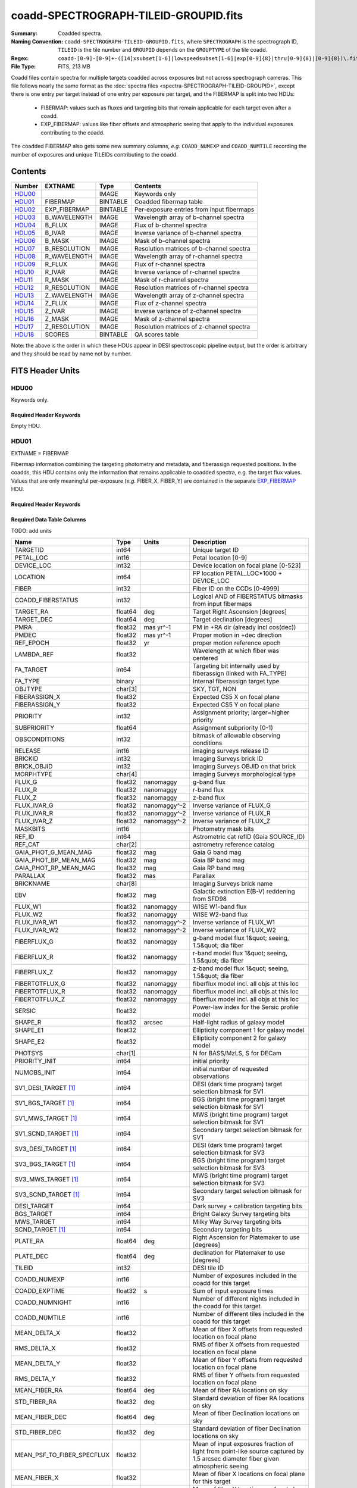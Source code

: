 ======================================
coadd-SPECTROGRAPH-TILEID-GROUPID.fits
======================================

:Summary: Coadded spectra.
:Naming Convention: ``coadd-SPECTROGRAPH-TILEID-GROUPID.fits``, where
    ``SPECTROGRAPH`` is the spectrograph ID, ``TILEID`` is the tile number and
    ``GROUPID`` depends on the ``GROUPTYPE`` of the tile coadd.
:Regex: ``coadd-[0-9]-[0-9]+-([14]xsubset[1-6]|lowspeedsubset[1-6]|exp[0-9]{8}|thru[0-9]{8}|[0-9]{8})\.fits``
:File Type: FITS, 213 MB

Coadd files contain spectra for multiple targets coadded across exposures
but not across spectrograph cameras.
This file follows nearly the same format as the
:doc:`spectra files <spectra-SPECTROGRAPH-TILEID-GROUPID>`, except there is
one entry per target instead of one entry per exposure per target, and
the FIBERMAP is split into two HDUs:

  * FIBERMAP: values such as fluxes and targeting bits that remain applicable
    for each target even after a coadd.
  * EXP_FIBERMAP: values like fiber offsets and atmospheric seeing that
    apply to the individual exposures contributing to the coadd.

The coadded FIBERMAP also gets some new summary columns,
*e.g.* ``COADD_NUMEXP`` and ``COADD_NUMTILE`` recording the number of
exposures and unique TILEIDs contributing to the coadd.

Contents
========

====== ============ ======== ===================
Number EXTNAME      Type     Contents
====== ============ ======== ===================
HDU00_              IMAGE    Keywords only
HDU01_ FIBERMAP     BINTABLE Coadded fibermap table
HDU02_ EXP_FIBERMAP BINTABLE Per-exposure entries from input fibermaps
HDU03_ B_WAVELENGTH IMAGE    Wavelength array of b-channel spectra
HDU04_ B_FLUX       IMAGE    Flux of b-channel spectra
HDU05_ B_IVAR       IMAGE    Inverse variance of b-channel spectra
HDU06_ B_MASK       IMAGE    Mask of b-channel spectra
HDU07_ B_RESOLUTION IMAGE    Resolution matrices of b-channel spectra
HDU08_ R_WAVELENGTH IMAGE    Wavelength array of r-channel spectra
HDU09_ R_FLUX       IMAGE    Flux of r-channel spectra
HDU10_ R_IVAR       IMAGE    Inverse variance of r-channel spectra
HDU11_ R_MASK       IMAGE    Mask of r-channel spectra
HDU12_ R_RESOLUTION IMAGE    Resolution matrices of r-channel spectra
HDU13_ Z_WAVELENGTH IMAGE    Wavelength array of z-channel spectra
HDU14_ Z_FLUX       IMAGE    Flux of z-channel spectra
HDU15_ Z_IVAR       IMAGE    Inverse variance of z-channel spectra
HDU16_ Z_MASK       IMAGE    Mask of z-channel spectra
HDU17_ Z_RESOLUTION IMAGE    Resolution matrices of z-channel spectra
HDU18_ SCORES       BINTABLE QA scores table
====== ============ ======== ===================

Note: the above is the order in which these HDUs appear in DESI spectroscopic
pipeline output, but the order is arbitrary and they should be read by
name not by number.

FITS Header Units
=================

HDU00
-----

Keywords only.

Required Header Keywords
~~~~~~~~~~~~~~~~~~~~~~~~

.. collapse:: Required Header Keywords Table

    .. rst-class:: keywords

    ========== =============================== ==== ==============================================
    KEY        Example Value                   Type Comment
    ========== =============================== ==== ==============================================
    SPGRP      cumulative                      str  Method of grouping spectra for coadd, e.g. PERNIGHT or CUMULATIVE
    SPGRPVAL   20210205                        int  Group value for this coadd, e.g.
    NIGHT [1]_ 20210708                        int  YEARMMDD night identifier for "pernight" and "cumulative" groups
    TILEID     80605                           int  DESI Tile ID
    SPECTRO    2                               int  Spectrograph number
    PETAL      2                               int  Focal plane petal number
    CHECKSUM   AfAMBZ1KAf8KAZ8K                str  HDU checksum updated 2021-07-16T14:01:46
    DATASUM    0                               str  data unit checksum updated 2021-07-16T14:01:46
    FIBERMIN   1000                            int  First fiber number included in this coadd
    INFIL000   spectra-2-545-thru20210510.fits str  Input file(s) contributing to this coadd
    LONGSTRN   OGIP 1.0                        str
    ========== =============================== ==== ==============================================

Empty HDU.

HDU01
-----

EXTNAME = FIBERMAP

Fibermap information combining the targeting photometry and metadata,
and fiberassign requested positions.  In the coadds, this HDU contains
only the information that remains applicable to coadded spectra, e.g.
the target flux values.  Values that are only meaningful per-exposure
(*e.g.* FIBER_X, FIBER_Y) are contained in the separate
`EXP_FIBERMAP <#hdu02>`_ HDU.

Required Header Keywords
~~~~~~~~~~~~~~~~~~~~~~~~

.. collapse:: Required Header Keywords Table

    .. rst-class:: keywords

    ======== ================ ==== ==============================================
    KEY      Example Value    Type Comment
    ======== ================ ==== ==============================================
    NAXIS1   387              int
    NAXIS2   500              int  Number of targets
    ENCODING ascii            str
    LONGSTRN OGIP 1.0         str
    CHECKSUM H5Z5H5Z3H5Z3H5Z3 str  HDU checksum updated 2021-07-16T14:01:46
    DATASUM  4214162542       str  data unit checksum updated 2021-07-16T14:01:46
    ======== ================ ==== ==============================================

Required Data Table Columns
~~~~~~~~~~~~~~~~~~~~~~~~~~~

TODO: add units

.. rst-class:: columns

========================== ======= ============ ===============================================================================================================================
Name                       Type    Units        Description
========================== ======= ============ ===============================================================================================================================
TARGETID                   int64                Unique target ID
PETAL_LOC                  int16                Petal location [0-9]
DEVICE_LOC                 int32                Device location on focal plane [0-523]
LOCATION                   int64                FP location PETAL_LOC*1000 + DEVICE_LOC
FIBER                      int32                Fiber ID on the CCDs [0-4999]
COADD_FIBERSTATUS          int32                Logical AND of FIBERSTATUS bitmasks from input fibermaps
TARGET_RA                  float64 deg          Target Right Ascension [degrees]
TARGET_DEC                 float64 deg          Target declination [degrees]
PMRA                       float32 mas yr^-1    PM in +RA dir (already incl cos(dec))
PMDEC                      float32 mas yr^-1    Proper motion in +dec direction
REF_EPOCH                  float32 yr           proper motion reference epoch
LAMBDA_REF                 float32              Wavelength at which fiber was centered
FA_TARGET                  int64                Targeting bit internally used by fiberassign (linked with FA_TYPE)
FA_TYPE                    binary               Internal fiberassign target type
OBJTYPE                    char[3]              SKY, TGT, NON
FIBERASSIGN_X              float32              Expected CS5 X on focal plane
FIBERASSIGN_Y              float32              Expected CS5 Y on focal plane
PRIORITY                   int32                Assignment priority; larger=higher priority
SUBPRIORITY                float64              Assignment subpriority [0-1)
OBSCONDITIONS              int32                bitmask of allowable observing conditions
RELEASE                    int16                imaging surveys release ID
BRICKID                    int32                Imaging Surveys brick ID
BRICK_OBJID                int32                Imaging Surveys OBJID on that brick
MORPHTYPE                  char[4]              Imaging Surveys morphological type
FLUX_G                     float32 nanomaggy    g-band flux
FLUX_R                     float32 nanomaggy    r-band flux
FLUX_Z                     float32 nanomaggy    z-band flux
FLUX_IVAR_G                float32 nanomaggy^-2 Inverse variance of FLUX_G
FLUX_IVAR_R                float32 nanomaggy^-2 Inverse variance of FLUX_R
FLUX_IVAR_Z                float32 nanomaggy^-2 Inverse variance of FLUX_Z
MASKBITS                   int16                Photometry mask bits
REF_ID                     int64                Astrometric cat refID (Gaia SOURCE_ID)
REF_CAT                    char[2]              astrometry reference catalog
GAIA_PHOT_G_MEAN_MAG       float32 mag          Gaia G band mag
GAIA_PHOT_BP_MEAN_MAG      float32 mag          Gaia BP band mag
GAIA_PHOT_RP_MEAN_MAG      float32 mag          Gaia RP band mag
PARALLAX                   float32 mas          Parallax
BRICKNAME                  char[8]              Imaging Surveys brick name
EBV                        float32 mag          Galactic extinction E(B-V) reddening from SFD98
FLUX_W1                    float32 nanomaggy    WISE W1-band flux
FLUX_W2                    float32 nanomaggy    WISE W2-band flux
FLUX_IVAR_W1               float32 nanomaggy^-2 Inverse variance of FLUX_W1
FLUX_IVAR_W2               float32 nanomaggy^-2 Inverse variance of FLUX_W2
FIBERFLUX_G                float32 nanomaggy    g-band model flux 1&quot; seeing, 1.5&quot; dia fiber
FIBERFLUX_R                float32 nanomaggy    r-band model flux 1&quot; seeing, 1.5&quot; dia fiber
FIBERFLUX_Z                float32 nanomaggy    z-band model flux 1&quot; seeing, 1.5&quot; dia fiber
FIBERTOTFLUX_G             float32 nanomaggy    fiberflux model incl. all objs at this loc
FIBERTOTFLUX_R             float32 nanomaggy    fiberflux model incl. all objs at this loc
FIBERTOTFLUX_Z             float32 nanomaggy    fiberflux model incl. all objs at this loc
SERSIC                     float32              Power-law index for the Sersic profile model
SHAPE_R                    float32 arcsec       Half-light radius of galaxy model
SHAPE_E1                   float32              Ellipticity component 1 for galaxy model
SHAPE_E2                   float32              Ellipticity component 2 for galaxy model
PHOTSYS                    char[1]              N for BASS/MzLS, S for DECam
PRIORITY_INIT              int64                initial priority
NUMOBS_INIT                int64                initial number of requested observations
SV1_DESI_TARGET [1]_       int64                DESI (dark time program) target selection bitmask for SV1
SV1_BGS_TARGET [1]_        int64                BGS (bright time program) target selection bitmask for SV1
SV1_MWS_TARGET [1]_        int64                MWS (bright time program) target selection bitmask for SV1
SV1_SCND_TARGET [1]_       int64                Secondary target selection bitmask for SV1
SV3_DESI_TARGET [1]_       int64                DESI (dark time program) target selection bitmask for SV3
SV3_BGS_TARGET [1]_        int64                BGS (bright time program) target selection bitmask for SV3
SV3_MWS_TARGET [1]_        int64                MWS (bright time program) target selection bitmask for SV3
SV3_SCND_TARGET [1]_       int64                Secondary target selection bitmask for SV3
DESI_TARGET                int64                Dark survey + calibration targeting bits
BGS_TARGET                 int64                Bright Galaxy Survey targeting bits
MWS_TARGET                 int64                Milky Way Survey targeting bits
SCND_TARGET [1]_           int64                Secondary targeting bits
PLATE_RA                   float64 deg          Right Ascension for Platemaker to use [degrees]
PLATE_DEC                  float64 deg          declination for Platemaker to use [degrees]
TILEID                     int32                DESI tile ID
COADD_NUMEXP               int16                Number of exposures included in the coadd for this target
COADD_EXPTIME              float32 s            Sum of input exposure times
COADD_NUMNIGHT             int16                Number of different nights included in the coadd for this target
COADD_NUMTILE              int16                Number of different tiles included in the coadd for this target
MEAN_DELTA_X               float32              Mean of fiber X offsets from requested location on focal plane
RMS_DELTA_X                float32              RMS of fiber X offsets from requested location on focal plane
MEAN_DELTA_Y               float32              Mean of fiber Y offsets from requested location on focal plane
RMS_DELTA_Y                float32              RMS of fiber Y offsets from requested location on focal plane
MEAN_FIBER_RA              float64 deg          Mean of fiber RA locations on sky
STD_FIBER_RA               float32 deg          Standard deviation of fiber RA locations on sky
MEAN_FIBER_DEC             float64 deg          Mean of fiber Declination locations on sky
STD_FIBER_DEC              float32 deg          Standard deviation of fiber Declination locations on sky
MEAN_PSF_TO_FIBER_SPECFLUX float32              Mean of input exposures fraction of light from point-like source captured by 1.5 arcsec diameter fiber given atmospheric seeing
MEAN_FIBER_X               float32              Mean of fiber X locations on focal plane for this target
MEAN_FIBER_Y               float32              Mean of fiber Y locations on focal plane for this target
========================== ======= ============ ===============================================================================================================================

.. [1] Optional

HDU02
-----

EXTNAME = EXP_FIBERMAP

Fibermap entries that only apply to individual exposures, not to a coadd.
This table has one row per input target per exposure.
Also see the `FIBERMAP <#hdu01>`_ HDU for coadded fibermap quantities
with one row per target.

Required Header Keywords
~~~~~~~~~~~~~~~~~~~~~~~~

.. collapse:: Required Header Keywords Table

    .. rst-class:: keywords

    ======== ================ ==== ==============================================
    KEY      Example Value    Type Comment
    ======== ================ ==== ==============================================
    NAXIS1   162              int
    NAXIS2   1000             int  Number of input target exposures
    ENCODING ascii            str
    CHECKSUM 3f5X4e3U3e3U3e3U str  HDU checksum updated 2021-07-16T14:01:46
    DATASUM  360255485        str  data unit checksum updated 2021-07-16T14:01:46
    ======== ================ ==== ==============================================

Required Data Table Columns
~~~~~~~~~~~~~~~~~~~~~~~~~~~

.. rst-class:: columns

===================== ======= ===== =============================================================================================================================
Name                  Type    Units Description
===================== ======= ===== =============================================================================================================================
TARGETID              int64         Unique target ID
PRIORITY              int32         Assignment priority; larger=higher priority
SUBPRIORITY           float64       Assignment subpriority [0-1)
NIGHT                 int32         YEARMMDD date of sunset for the night of this observation
EXPID                 int32         DESI exposure ID
MJD                   float64       Modified Julien Date
TILEID                int32         DESI tile ID
EXPTIME               float64 s     Exposure time
PETAL_LOC             int16         Petal location [0-9]
DEVICE_LOC            int32         Device location on focal plane [0-523]
LOCATION              int64         FP location PETAL_LOC*1000 + DEVICE_LOC
FIBER                 int32         Fiber ID on the CCDs [0-4999]
FIBERSTATUS           int32         Fiber status; 0=good
FIBERASSIGN_X         float32       Expected CS5 X on focal plane
FIBERASSIGN_Y         float32       Expected CS5 Y on focal plane
LAMBDA_REF            float32       Wavelength at which fiber was centered
PLATE_RA              float64 deg   Right Ascension for Platemaker to use [degrees]
PLATE_DEC             float64 deg   declination for Platemaker to use [degrees]
NUM_ITER              int64         Number of positioner iterations
FIBER_X               float64       CS5 X location requested by PlateMaker
FIBER_Y               float64       CS5 Y location requested by PlateMaker
DELTA_X               float64       CS5 X diff requested and actual position
DELTA_Y               float64       CS5 Y diff requested and actual position
FIBER_RA              float64 deg   RA of actual fiber position
FIBER_DEC             float64 deg   DEC of actual fiber position
PSF_TO_FIBER_SPECFLUX float64       Fraction of light from a point-source captured by a 1.5 arcsec diameter fiber given the astmospheric seeing for this exposure
===================== ======= ===== =============================================================================================================================

HDU03
-----

EXTNAME = B_WAVELENGTH

Wavelength grid of spectra from the B camera.

Required Header Keywords
~~~~~~~~~~~~~~~~~~~~~~~~

.. collapse:: Required Header Keywords Table

    .. rst-class:: keywords

    ======== ================ ==== ==============================================
    KEY      Example Value    Type Comment
    ======== ================ ==== ==============================================
    NAXIS1   2751             int  Number of wavelength bins
    BUNIT    Angstrom         str
    CHECKSUM 7CGAA9F99AFAA9F9 str  HDU checksum updated 2021-07-16T14:01:46
    DATASUM  979185614        str  data unit checksum updated 2021-07-16T14:01:46
    ======== ================ ==== ==============================================

Data: FITS image [float64, 2751]

HDU04
-----

EXTNAME = B_FLUX

Extracted spectral flux from the B camera.

Required Header Keywords
~~~~~~~~~~~~~~~~~~~~~~~~

.. collapse:: Required Header Keywords Table

    .. rst-class:: keywords

    ======== ============================ ==== ==============================================
    KEY      Example Value                Type Comment
    ======== ============================ ==== ==============================================
    NAXIS1   2751                         int  Number of wavelength bins
    NAXIS2   500                          int  Number of spectra
    BUNIT    10**-17 erg/(s cm2 Angstrom) str
    CHECKSUM lgKZngKZlgKZlgKZ             str  HDU checksum updated 2021-07-16T14:01:46
    DATASUM  1157856797                   str  data unit checksum updated 2021-07-16T14:01:46
    ======== ============================ ==== ==============================================

Data: FITS image [float32, 2751x500]

HDU05
-----

EXTNAME = B_IVAR

Inverse variance of the B_FLUX HDU.

Required Header Keywords
~~~~~~~~~~~~~~~~~~~~~~~~

.. collapse:: Required Header Keywords Table

    .. rst-class:: keywords

    ======== ================================= ==== ==============================================
    KEY      Example Value                     Type Comment
    ======== ================================= ==== ==============================================
    NAXIS1   2751                              int  Number of wavelength bins
    NAXIS2   500                               int  Number of spectra
    BUNIT    10**+34 (s2 cm4 Angstrom2) / erg2 str
    CHECKSUM JATXJASUJASUJASU                  str  HDU checksum updated 2021-07-16T14:01:47
    DATASUM  2428790047                        str  data unit checksum updated 2021-07-16T14:01:47
    ======== ================================= ==== ==============================================

Data: FITS image [float32, 2751x500]

HDU06
-----

EXTNAME = B_MASK

Mask for B-camera flux values.  0=good.
See the :doc:`bitmask documentation </bitmasks>` for definitions of
individual bits.

Required Header Keywords
~~~~~~~~~~~~~~~~~~~~~~~~

.. collapse:: Required Header Keywords Table

    .. rst-class:: keywords

    ======== ================ ==== ==============================================
    KEY      Example Value    Type Comment
    ======== ================ ==== ==============================================
    NAXIS1   2751             int  Number of wavelength bins
    NAXIS2   500              int  Number of spectra
    BSCALE   1                int
    BZERO    2147483648       int
    CHECKSUM W4fLW4dLW4dLW4dL str  HDU checksum updated 2021-07-16T14:01:47
    DATASUM  688030           str  data unit checksum updated 2021-07-16T14:01:47
    ======== ================ ==== ==============================================

Data: FITS image [int32, 2751x500]

HDU07
-----

EXTNAME = B_RESOLUTION

Resolution matrix stored as diagonals of a 3D sparse matrix.
See the frame file :ref:`RESOLUTION documentation <frame-hdu4-resolution>`
for how thease are interpreted and used.

Required Header Keywords
~~~~~~~~~~~~~~~~~~~~~~~~

.. collapse:: Required Header Keywords Table

    .. rst-class:: keywords

    ======== ================ ==== ==============================================
    KEY      Example Value    Type Comment
    ======== ================ ==== ==============================================
    NAXIS1   2751             int  Number of wavelength bins
    NAXIS2   11               int  Number of diagonals
    NAXIS3   500              int  Number of spectra
    CHECKSUM 1l9M1i6K1i6K1i6K str  HDU checksum updated 2021-07-16T14:01:50
    DATASUM  1827421509       str  data unit checksum updated 2021-07-16T14:01:50
    ======== ================ ==== ==============================================

Data: FITS image [float32, 2751x11x500]

HDU08
-----

EXTNAME = R_WAVELENGTH

Wavelength grid of spectra from the R camera.

Required Header Keywords
~~~~~~~~~~~~~~~~~~~~~~~~

.. collapse:: Required Header Keywords Table

    .. rst-class:: keywords

    ======== ================ ==== ==============================================
    KEY      Example Value    Type Comment
    ======== ================ ==== ==============================================
    NAXIS1   2326             int  Number of wavelength bins
    BUNIT    Angstrom         str
    CHECKSUM 7JPAAHO78HOAAHO7 str  HDU checksum updated 2021-07-16T14:01:51
    DATASUM  456732359        str  data unit checksum updated 2021-07-16T14:01:51
    ======== ================ ==== ==============================================

Data: FITS image [float64, 2326]

HDU09
-----

EXTNAME = R_FLUX

Extracted spectral flux from the R camera.

Required Header Keywords
~~~~~~~~~~~~~~~~~~~~~~~~

.. collapse:: Required Header Keywords Table

    .. rst-class:: keywords

    ======== ============================ ==== ==============================================
    KEY      Example Value                Type Comment
    ======== ============================ ==== ==============================================
    NAXIS1   2326                         int  Number of wavelength bins
    NAXIS2   500                          int  Number of spectra
    BUNIT    10**-17 erg/(s cm2 Angstrom) str
    CHECKSUM M3ENO3BMM3BMM3BM             str  HDU checksum updated 2021-07-16T14:01:51
    DATASUM  640139918                    str  data unit checksum updated 2021-07-16T14:01:51
    ======== ============================ ==== ==============================================

Data: FITS image [float32, 2326x500]

HDU10
-----

EXTNAME = R_IVAR

Inverse variance of the R_FLUX HDU.

Required Header Keywords
~~~~~~~~~~~~~~~~~~~~~~~~

.. collapse:: Required Header Keywords Table

    .. rst-class:: keywords

    ======== ================================= ==== ==============================================
    KEY      Example Value                     Type Comment
    ======== ================================= ==== ==============================================
    NAXIS1   2326                              int  Number of wavelength bins
    NAXIS2   500                               int  Number of spectra
    BUNIT    10**+34 (s2 cm4 Angstrom2) / erg2 str
    CHECKSUM VDCjYABhVABhVABh                  str  HDU checksum updated 2021-07-16T14:01:51
    DATASUM  2650218726                        str  data unit checksum updated 2021-07-16T14:01:51
    ======== ================================= ==== ==============================================

Data: FITS image [float32, 2326x500]

HDU11
-----

EXTNAME = R_MASK

Mask for R-camera flux values.  0=good.
See the :doc:`bitmask documentation </bitmasks>` for definitions of
individual bits.

Required Header Keywords
~~~~~~~~~~~~~~~~~~~~~~~~

.. collapse:: Required Header Keywords Table

    .. rst-class:: keywords

    ======== ================ ==== ==============================================
    KEY      Example Value    Type Comment
    ======== ================ ==== ==============================================
    NAXIS1   2326             int  Number of wavelength bins
    NAXIS2   500              int  Number of spectra
    BSCALE   1                int
    BZERO    2147483648       int
    CHECKSUM m7e4n4e1m4e1m4e1 str  HDU checksum updated 2021-07-16T14:01:51
    DATASUM  582966           str  data unit checksum updated 2021-07-16T14:01:51
    ======== ================ ==== ==============================================

Data: FITS image [int32, 2326x500]

HDU12
-----

EXTNAME = R_RESOLUTION

Resolution matrix stored as diagonals of a 3D sparse matrix.
See the frame file :ref:`RESOLUTION documentation <frame-hdu4-resolution>`
for how thease are interpreted and used.

Required Header Keywords
~~~~~~~~~~~~~~~~~~~~~~~~

.. collapse:: Required Header Keywords Table

    .. rst-class:: keywords

    ======== ================ ==== ==============================================
    KEY      Example Value    Type Comment
    ======== ================ ==== ==============================================
    NAXIS1   2326             int  Number of wavelength bins
    NAXIS2   11               int  Number of diagonals
    NAXIS3   500              int  Number of spectra
    CHECKSUM e3FYh09Xe0CXe09X str  HDU checksum updated 2021-07-16T14:01:54
    DATASUM  1488519775       str  data unit checksum updated 2021-07-16T14:01:54
    ======== ================ ==== ==============================================

Data: FITS image [float32, 2326x11x500]

HDU13
-----

EXTNAME = Z_WAVELENGTH

Wavelength grid of spectra from the Z camera.

Required Header Keywords
~~~~~~~~~~~~~~~~~~~~~~~~

.. collapse:: Required Header Keywords Table

    .. rst-class:: keywords

    ======== ================ ==== ==============================================
    KEY      Example Value    Type Comment
    ======== ================ ==== ==============================================
    NAXIS1   2881             int  Number of wavelength bins
    BUNIT    Angstrom         str
    CHECKSUM gaVNgYSLgaSLgWSL str  HDU checksum updated 2021-07-16T14:01:54
    DATASUM  3106662670       str  data unit checksum updated 2021-07-16T14:01:54
    ======== ================ ==== ==============================================

Data: FITS image [float64, 2881]

HDU14
-----

EXTNAME = Z_FLUX

Extracted spectral flux from the Z camera.

Required Header Keywords
~~~~~~~~~~~~~~~~~~~~~~~~

.. collapse:: Required Header Keywords Table

    .. rst-class:: keywords

    ======== ============================ ==== ==============================================
    KEY      Example Value                Type Comment
    ======== ============================ ==== ==============================================
    NAXIS1   2881                         int  Number of wavelength bins
    NAXIS2   500                          int  Number of spectra
    BUNIT    10**-17 erg/(s cm2 Angstrom) str
    CHECKSUM 9GPWGFMU9FMUGFMU             str  HDU checksum updated 2021-07-16T14:01:55
    DATASUM  3338246075                   str  data unit checksum updated 2021-07-16T14:01:55
    ======== ============================ ==== ==============================================

Data: FITS image [float32, 2881x500]

HDU15
-----

EXTNAME = Z_IVAR

Inverse variance of the Z_FLUX HDU.

Required Header Keywords
~~~~~~~~~~~~~~~~~~~~~~~~

.. collapse:: Required Header Keywords Table

    .. rst-class:: keywords

    ======== ================================= ==== ==============================================
    KEY      Example Value                     Type Comment
    ======== ================================= ==== ==============================================
    NAXIS1   2881                              int  Number of wavelength bins
    NAXIS2   500                               int  Number of spectra
    BUNIT    10**+34 (s2 cm4 Angstrom2) / erg2 str
    CHECKSUM 4Ala47iR4AiX47iX                  str  HDU checksum updated 2021-07-16T14:01:55
    DATASUM  2758170465                        str  data unit checksum updated 2021-07-16T14:01:55
    ======== ================================= ==== ==============================================

Data: FITS image [float32, 2881x500]

HDU16
-----

EXTNAME = Z_MASK

Mask for Z-camera flux values.  0=good.
See the :doc:`bitmask documentation </bitmasks>` for definitions of
individual bits.

Required Header Keywords
~~~~~~~~~~~~~~~~~~~~~~~~

.. collapse:: Required Header Keywords Table

    .. rst-class:: keywords

    ======== ================ ==== ==============================================
    KEY      Example Value    Type Comment
    ======== ================ ==== ==============================================
    NAXIS1   2881             int  Number of wavelength bins
    NAXIS2   500              int  Number of spectra
    BSCALE   1                int
    BZERO    2147483648       int
    CHECKSUM 95fkD3fk93fkC3fk str  HDU checksum updated 2021-07-16T14:01:56
    DATASUM  720616           str  data unit checksum updated 2021-07-16T14:01:56
    ======== ================ ==== ==============================================

Data: FITS image [int32, 2881x500]

HDU17
-----

EXTNAME = Z_RESOLUTION

Resolution matrix stored as diagonals of a 3D sparse matrix.
See the frame file :ref:`RESOLUTION documentation <frame-hdu4-resolution>`
for how thease are interpreted and used.

Required Header Keywords
~~~~~~~~~~~~~~~~~~~~~~~~

.. collapse:: Required Header Keywords Table

    .. rst-class:: keywords

    ======== ================ ==== ==============================================
    KEY      Example Value    Type Comment
    ======== ================ ==== ==============================================
    NAXIS1   2881             int  Number of wavelength bins
    NAXIS2   11               int  Number of diagonals
    NAXIS3   500              int  Number of spectra
    CHECKSUM DFFSG99QDECQD99Q str  HDU checksum updated 2021-07-16T14:01:59
    DATASUM  500309470        str  data unit checksum updated 2021-07-16T14:01:59
    ======== ================ ==== ==============================================

Data: FITS image [float32, 2881x11x500]

HDU18
-----

EXTNAME = SCORES

Scores / metrics measured from the spectra for use in QA and systematics studies.
These are coadded from the input
:doc:`cframe SCORES HDU </DESI_SPECTRO_REDUX/SPECPROD/exposures/NIGHT/EXPID/cframe-CAMERA-EXPID>`
files;  see that page for details.

Required Header Keywords
~~~~~~~~~~~~~~~~~~~~~~~~

.. collapse:: Required Header Keywords Table

    .. rst-class:: keywords

    ======== ================ ==== ==============================================
    KEY      Example Value    Type Comment
    ======== ================ ==== ==============================================
    NAXIS1   172              int
    NAXIS2   500              int  Number of spectra
    ENCODING ascii            str
    CHECKSUM EpXcGmWcEmWcEmWc str  HDU checksum updated 2021-07-16T14:01:59
    DATASUM  1286335698       str  data unit checksum updated 2021-07-16T14:01:59
    ======== ================ ==== ==============================================

Required Data Table Columns
~~~~~~~~~~~~~~~~~~~~~~~~~~~

.. rst-class:: columns

=================== ======= ===== ============================================
Name                Type    Units Description
=================== ======= ===== ============================================
TARGETID            int64         DESI Unique Target ID
INTEG_COADD_FLUX_B  float32       integ. flux in wave. range 4000,5800A
MEDIAN_COADD_FLUX_B float32       median flux in wave. range 4000,5800A
MEDIAN_COADD_SNR_B  float32       median SNR/sqrt(A) in wave. range 4000,5800A
INTEG_COADD_FLUX_R  float32       integ. flux in wave. range 5800,7600A
MEDIAN_COADD_FLUX_R float32       median flux in wave. range 5800,7600A
MEDIAN_COADD_SNR_R  float32       median SNR/sqrt(A) in wave. range 5800,7600A
INTEG_COADD_FLUX_Z  float32       integ. flux in wave. range 7600,9800A
MEDIAN_COADD_FLUX_Z float32       median flux in wave. range 7600,9800A
MEDIAN_COADD_SNR_Z  float32       median SNR/sqrt(A) in wave. range 7600,9800A
TSNR2_GPBDARK_B     float32       GPBDARK B template (S/N)^2
TSNR2_ELG_B         float32       ELG B template (S/N)^2
TSNR2_GPBBRIGHT_B   float32       GPBBRIGHT B template (S/N)^2
TSNR2_LYA_B         float32       LYA B template (S/N)^2
TSNR2_BGS_B         float32       BGS B template (S/N)^2
TSNR2_GPBBACKUP_B   float32       GPBBACKUP B template (S/N)^2
TSNR2_QSO_B         float32       QSO B template (S/N)^2
TSNR2_LRG_B         float32       LRG B template (S/N)^2
TSNR2_GPBDARK_R     float32       GPBDARK R template (S/N)^2
TSNR2_ELG_R         float32       ELG R template (S/N)^2
TSNR2_GPBBRIGHT_R   float32       GPBBRIGHT R template (S/N)^2
TSNR2_LYA_R         float32       LYA R template (S/N)^2
TSNR2_BGS_R         float32       BGS R template (S/N)^2
TSNR2_GPBBACKUP_R   float32       GPBBACKUP R template (S/N)^2
TSNR2_QSO_R         float32       QSO R template (S/N)^2
TSNR2_LRG_R         float32       LRG R template (S/N)^2
TSNR2_GPBDARK_Z     float32       GPBDARK Z template (S/N)^2
TSNR2_ELG_Z         float32       ELG Z template (S/N)^2
TSNR2_GPBBRIGHT_Z   float32       GPBBRIGHT Z template (S/N)^2
TSNR2_LYA_Z         float32       LYA Z template (S/N)^2
TSNR2_BGS_Z         float32       BGS Z template (S/N)^2
TSNR2_GPBBACKUP_Z   float32       GPBBACKUP Z template (S/N)^2
TSNR2_QSO_Z         float32       QSO Z template (S/N)^2
TSNR2_LRG_Z         float32       LRG Z template (S/N)^2
TSNR2_GPBDARK       float32       GPBDARK template (S/N)^2 summed over B,R,Z
TSNR2_ELG           float32       ELG template (S/N)^2 summed over B,R,Z
TSNR2_GPBBRIGHT     float32       GPBBRIGHT template (S/N)^2 summed over B,R,Z
TSNR2_LYA           float32       LYA template (S/N)^2 summed over B,R,Z
TSNR2_BGS           float32       BGS template (S/N)^2 summed over B,R,Z
TSNR2_GPBBACKUP     float32       GPBBACKUP template (S/N)^2 summed over B,R,Z
TSNR2_QSO           float32       QSO template (S/N)^2 summed over B,R,Z
TSNR2_LRG           float32       LRG template (S/N)^2 summed over B,R,Z
=================== ======= ===== ============================================


Notes and Examples
==================

Coadd files can be read and interpreted using the same code examples
shown in the "Notes and Examples" section of the
:doc:`spectra files <spectra-SPECTROGRAPH-TILEID-GROUPID>` documentation.

The format supports arbitrary channel (camera) names as long as for each channel {X}
there is a set of HDUs named {X}_WAVELENGTH, {X}_FLUX, {X}_IVAR, {X}_MASK,
{X}_RESOLUTION.
